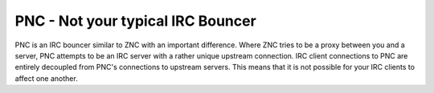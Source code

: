 PNC - Not your typical IRC Bouncer
==================================

PNC is an IRC bouncer similar to ZNC with an important difference. Where ZNC
tries to be a proxy between you and a server, PNC attempts to be an IRC server
with a rather unique upstream connection. IRC client connections to PNC are 
entirely decoupled from PNC's connections to upstream servers. This means that
it is not possible for your IRC clients to affect one another.
